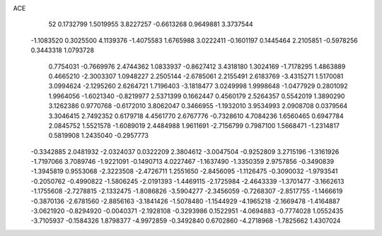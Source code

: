 ACE 
   52
   0.1732799   1.5019955   3.8227257  -0.6613268   0.9649881   3.3737544
  -1.1083520   0.3025500   4.1139376  -1.4075583   1.6765988   3.0222411
  -0.1601197   0.1445464   2.2105851  -0.5978256   0.3443318   1.0793728
   0.7754031  -0.7669976   2.4744362   1.0833937  -0.8627412   3.4318180
   1.3024169  -1.7178295   1.4863889   0.4665210  -2.3003307   1.0948227
   2.2505144  -2.6785061   2.2155491   2.6183769  -3.4315271   1.5170081
   3.0994624  -2.1295260   2.6264721   1.7196403  -3.1818477   3.0249998
   1.9998648  -1.0477929   0.2801092   1.9964056  -1.6021340  -0.8219977
   2.5371399   0.1662447   0.4560179   2.5264357   0.5542019   1.3890290
   3.1262386   0.9770768  -0.6172010   3.8062047   0.3466955  -1.1932010
   3.9534993   2.0908708   0.0379564   3.3046415   2.7492352   0.6179718
   4.4561770   2.6767776  -0.7328610   4.7084236   1.6560465   0.6947784
   2.0845752   1.5521578  -1.6089019   2.4484988   1.9611691  -2.7156799
   0.7987100   1.5668471  -1.2314817   0.5819908   1.2435040  -0.2957773
  -0.3342885   2.0481932  -2.0324037   0.0322209   2.3804612  -3.0047504
  -0.9252809   3.2715196  -1.3161926  -1.7197066   3.7089746  -1.9221091
  -0.1490713   4.0227467  -1.1637490  -1.3350359   2.9757856  -0.3490839
  -1.3945819   0.9553068  -2.3223508  -2.4726711   1.2551650  -2.8456095
  -1.1126475  -0.3090032  -1.9793541  -0.2050762  -0.4990822  -1.5806245
  -2.0191393  -1.4469115  -2.1725984  -2.4643339  -1.3701477  -3.1662613
  -1.1755608  -2.7278815  -2.1332475  -1.8086826  -3.5904277  -2.3456059
  -0.7268307  -2.8517755  -1.1466619  -0.3870136  -2.6781560  -2.8856163
  -3.1841426  -1.5078480  -1.1544929  -4.1965218  -2.1669478  -1.4164887
  -3.0621920  -0.8294920  -0.0040371  -2.1928108  -0.3293986   0.1522951
  -4.0694883  -0.7774028   1.0552435  -3.7105937  -0.1584326   1.8798377
  -4.9972859  -0.3492840   0.6702860  -4.2718968  -1.7825662   1.4307024
